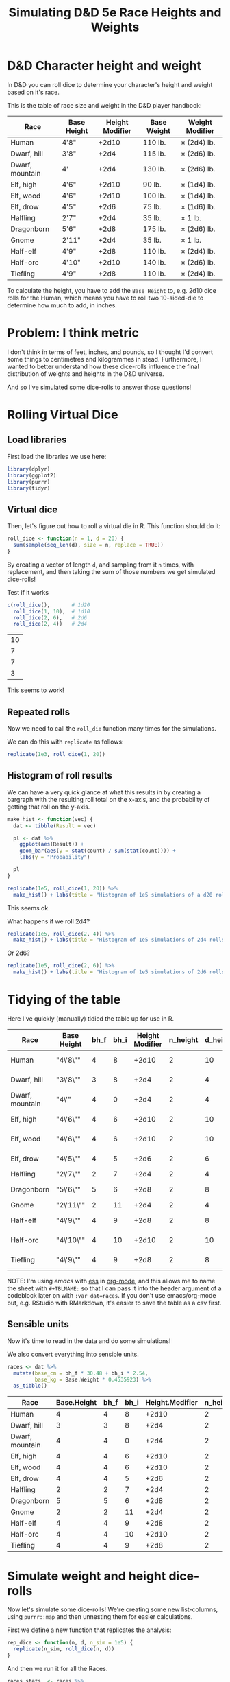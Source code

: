 #+TITLE: Simulating D&D 5e Race Heights and Weights
#+OPTIONS: ^:{}

* D&D Character height and weight
In D&D you can roll dice to determine your character's height and weight based
on it's race.

This is the table of race size and weight in the D&D player handbook:

| Race            | Base Height | Height Modifier | Base Weight | Weight Modifier |
|-----------------+-------------+-----------------+-------------+-----------------|
| Human           | 4'8"        |           +2d10 | 110 lb.     | × (2d4) lb.     |
| Dwarf, hill     | 3'8"        |            +2d4 | 115 lb.     | × (2d6) lb.     |
| Dwarf, mountain | 4'          |            +2d4 | 130 lb.     | × (2d6) lb.     |
| Elf, high       | 4'6"        |           +2d10 | 90 lb.      | × (1d4) lb.     |
| Elf, wood       | 4'6"        |           +2d10 | 100 lb.     | × (1d4) lb.     |
| Elf, drow       | 4'5"        |            +2d6 | 75 lb.      | × (1d6) lb.     |
| Halfling        | 2'7"        |            +2d4 | 35 lb.      | × 1 lb.         |
| Dragonborn      | 5'6"        |            +2d8 | 175 lb.     | × (2d6) lb.     |
| Gnome           | 2'11"       |            +2d4 | 35 lb.      | × 1 lb.         |
| Half-elf        | 4'9"        |            +2d8 | 110 lb.     | × (2d4) lb.     |
| Half-orc        | 4'10"       |           +2d10 | 140 lb.     | × (2d6) lb.     |
| Tiefling        | 4'9"        |            +2d8 | 110 lb.     | × (2d4) lb.     |

To calculate the height, you have to add the ~Base Height~ to, e.g. 2d10 dice
rolls for the Human, which means you have to roll two 10-sided-die to determine
how much to add, in inches.

* Problem: I think metric
I don't think in terms of feet, inches, and pounds, so I thought I'd convert
some things to centimetres and kilogrammes in stead. Furthermore, I wanted to
better understand how these dice-rolls influence the final distribution of
weights and heights in the D&D universe.

And so I've simulated some dice-rolls to answer those questions!

* Rolling Virtual Dice
** Load libraries
# this is so that we work in an R session in emacs with ess
#+PROPERTY: header-args:R  :session *R*

First load the libraries we use here:
#+begin_src R :results none
  library(dplyr)
  library(ggplot2)
  library(purrr)
  library(tidyr)
#+end_src

** Virtual dice
Then, let's figure out how to roll a virtual die in R. This function should do it:

#+begin_src R
  roll_dice <- function(n = 1, d = 20) {
    sum(sample(seq_len(d), size = n, replace = TRUE))
  }
#+end_src

#+RESULTS:

By creating a vector of length ~d~, and sampling from it ~n~ times, with
replacement, and then taking the sum of those numbers we get simulated
dice-rolls!

Test if it works
#+begin_src R
    c(roll_dice(),       # 1d20
      roll_dice(1, 10),  # 1d10
      roll_dice(2, 6),   # 2d6
      roll_dice(2, 4))   # 2d4
#+end_src

#+RESULTS:
| 9 |
| 2 |
| 8 |
| 8 |

| 10 |
|  7 |
|  7 |
|  3 |

This seems to work!

** Repeated rolls
Now we need to call the ~roll_die~ function many times for the simulations.

We can do this with ~replicate~ as follows:

#+begin_src R :results none
  replicate(1e3, roll_dice(1, 20))
#+end_src

** Histogram of roll results
We can have a very quick glance at what this results in by creating a bargraph
with the resulting roll total on the x-axis, and the probability of getting
that roll on the y-axis.

#+begin_src R
  make_hist <- function(vec) {
    dat <- tibble(Result = vec)

    pl <- dat %>%
      ggplot(aes(Result)) +
      geom_bar(aes(y = stat(count) / sum(stat(count)))) +
      labs(y = "Probability")

    pl
  }
#+end_src

#+RESULTS:

#+begin_src R :results graphics file :file 1d20hist.png :height 300
  replicate(1e5, roll_dice(1, 20)) %>%
    make_hist() + labs(title = "Histogram of 1e5 simulations of a d20 roll")
#+end_src

#+RESULTS:

[[file:1d20hist.png]]

This seems ok.

What happens if we roll 2d4?
#+begin_src R :results graphics file :file 2d4hist.png :height 300
  replicate(1e5, roll_dice(2, 4)) %>%
    make_hist() + labs(title = "Histogram of 1e5 simulations of 2d4 rolls")
#+end_src

#+RESULTS:

[[file:2d4hist.png]]

Or 2d6?
#+begin_src R :results graphics file :file 2d6hist.png :height 300
  replicate(1e5, roll_dice(2, 6)) %>%
    make_hist() + labs(title = "Histogram of 1e5 simulations of 2d6 rolls")
#+end_src

#+RESULTS:

[[file:2d6hist.png]]

* Tidying of the table
Here I've quickly (manually) tidied the table up for use in R.

#+TBLNAME: races
| Race            | Base Height | bh_f | bh_i | Height Modifier | n_height | d_height | Base Weight | Weight Modifier | n_weight | d_weight |
|-----------------+-------------+------+------+-----------------+----------+----------+-------------+-----------------+----------+----------|
| Human           | "4\'8\""    |    4 |    8 |           +2d10 |        2 |       10 |         110 | ×(2d4) lb.      |        2 |        4 |
| Dwarf, hill     | "3\'8\""    |    3 |    8 |            +2d4 |        2 |        4 |         115 | ×(2d6) lb.      |        2 |        6 |
| Dwarf, mountain | "4\'"       |    4 |    0 |            +2d4 |        2 |        4 |         130 | ×(2d6) lb.      |        2 |        6 |
| Elf,  high      | "4\'6\""    |    4 |    6 |           +2d10 |        2 |       10 |          90 | ×(1d4) lb.      |        1 |        4 |
| Elf, wood       | "4\'6\""    |    4 |    6 |           +2d10 |        2 |       10 |         100 | ×(1d4) lb.      |        1 |        4 |
| Elf,  drow      | "4\'5\""    |    4 |    5 |            +2d6 |        2 |        6 |          75 | ×(1d6) lb.      |        1 |        6 |
| Halfling        | "2\'7\""    |    2 |    7 |            +2d4 |        2 |        4 |          35 | ×1 lb.          |          |          |
| Dragonborn      | "5\'6\""    |    5 |    6 |            +2d8 |        2 |        8 |         175 | ×(2d6) lb.      |        2 |        6 |
| Gnome           | "2\'11\""   |    2 |   11 |            +2d4 |        2 |        4 |          35 | ×1 lb.          |          |          |
| Half-elf        | "4\'9\""    |    4 |    9 |            +2d8 |        2 |        8 |         110 | ×(2d4) lb.      |        2 |        4 |
| Half-orc        | "4\'10\""   |    4 |   10 |           +2d10 |        2 |       10 |         140 | ×(2d6) lb.      |        2 |        6 |
| Tiefling        | "4\'9\""    |    4 |    9 |            +2d8 |        2 |        8 |         110 | ×(2d4) lb.      |        2 |        4 |

NOTE: I'm using [[emacs'][emacs]] with [[https://ess.r-project.org/][ess]] in [[https://orgmode.org/][org-mode]], and this allows me to name the
sheet with ~#+TBLNAME:~ so that I can pass it into the header argument of a
codeblock later on with ~:var dat=races~. If you don't use emacs/org-mode but,
e.g. RStudio with RMarkdown, it's easier to save the table as a csv first.

** Sensible units
Now it's time to read in the data and do some simulations!

We also convert everything into sensible units.

#+begin_src R :var dat=races :colnames yes
  races <- dat %>%
    mutate(base_cm = bh_f * 30.48 + bh_i * 2.54,
           base_kg = Base.Weight * 0.4535923) %>%
    as_tibble()
#+end_src

| Race            | Base.Height | bh_f | bh_i | Height.Modifier | n_height | d_height | Base.Weight | Weight.Modifier | n_weight | d_weight | base_cm |    base_kg |
|-----------------+-------------+------+------+-----------------+----------+----------+-------------+-----------------+----------+----------+---------+------------|
| Human           |           4 |    4 |    8 |           +2d10 |        2 |       10 |         110 | ×(2d4) lb.      |        2 |        4 |  142.24 |  49.895153 |
| Dwarf, hill     |           3 |    3 |    8 |            +2d4 |        2 |        4 |         115 | ×(2d6) lb.      |        2 |        6 |  111.76 | 52.1631145 |
| Dwarf, mountain |           4 |    4 |    0 |            +2d4 |        2 |        4 |         130 | ×(2d6) lb.      |        2 |        6 |  121.92 |  58.966999 |
| Elf,  high      |           4 |    4 |    6 |           +2d10 |        2 |       10 |          90 | ×(1d4) lb.      |        1 |        4 |  137.16 |  40.823307 |
| Elf, wood       |           4 |    4 |    6 |           +2d10 |        2 |       10 |         100 | ×(1d4) lb.      |        1 |        4 |  137.16 |   45.35923 |
| Elf,  drow      |           4 |    4 |    5 |            +2d6 |        2 |        6 |          75 | ×(1d6) lb.      |        1 |        6 |  134.62 | 34.0194225 |
| Halfling        |           2 |    2 |    7 |            +2d4 |        2 |        4 |          35 | ×1 lb.          |      nil |      nil |   78.74 | 15.8757305 |
| Dragonborn      |           5 |    5 |    6 |            +2d8 |        2 |        8 |         175 | ×(2d6) lb.      |        2 |        6 |  167.64 | 79.3786525 |
| Gnome           |           2 |    2 |   11 |            +2d4 |        2 |        4 |          35 | ×1 lb.          |      nil |      nil |    88.9 | 15.8757305 |
| Half-elf        |           4 |    4 |    9 |            +2d8 |        2 |        8 |         110 | ×(2d4) lb.      |        2 |        4 |  144.78 |  49.895153 |
| Half-orc        |           4 |    4 |   10 |           +2d10 |        2 |       10 |         140 | ×(2d6) lb.      |        2 |        6 |  147.32 |  63.502922 |
| Tiefling        |           4 |    4 |    9 |            +2d8 |        2 |        8 |         110 | ×(2d4) lb.      |        2 |        4 |  144.78 |  49.895153 |

* Simulate weight and height dice-rolls
Now let's simulate some dice-rolls! We're creating some new list-columns, using
~purrr::map~ and then unnesting them for easier calculations.

First we define a new function that replicates the analysis:
#+begin_src R
  rep_dice <- function(n, d, n_sim = 1e5) {
    replicate(n_sim, roll_dice(n, d))
  }
#+end_src

#+RESULTS:

And then we run it for all the Races.

#+begin_src R
  races_stats  <- races %>%
    mutate(height_rolls = map2(n_height, d_height, possibly(rep_dice, otherwise = 1)),
           weight_rolls = map2(n_weight, d_weight, possibly(rep_dice, otherwise = 1))) %>%
    unnest(cols = c(height_rolls, weight_rolls)) %>%
    mutate(height = base_cm + height_rolls * 2.54,  # convert roll from inches to cm
           weight = base_kg + height_rolls * weight_rolls * 0.4535923)  # convert rolls from lbs to kg
#+end_src

#+RESULTS:

Note the ~tidyr::possibly~ here, which allows me to ignore the weight rolls for
the Halfling and Gnome and instead set their value to 1.

* Averages
Then we calculate median height and weight and append them back to the original data.

We also convert Race to a factor, which is sorted by the average height.

#+begin_src R :colnames yes
  races_sum <- races_stats %>%
    group_by(Race) %>%
    summarize(height_med = median(height),
              weight_med = median(weight)) %>%
    left_join(races, by = "Race") %>%
    arrange(height_med) %>%
    mutate(Race = factor(Race, levels = Race),
           lab_kg = paste0(Height.Modifier, Weight.Modifier))
#+end_src

#+RESULTS:

| Race            | height_med |  weight_med | Base.Height | bh_f | bh_i | Height.Modifier | n_height | d_height | Base.Weight | Weight.Modifier | n_weight | d_weight | base_cm |    base_kg | lab_kg          |
|-----------------+------------+-------------+-------------+------+------+-----------------+----------+----------+-------------+-----------------+----------+----------+---------+------------+-----------------|
| Halfling        |      91.44 |   18.143692 |           2 |    2 |    7 |            +2d4 |        2 |        4 |          35 | ×1 lb.          |      nil |      nil |   78.74 | 15.8757305 | +2d4×1 lb.      |
| Gnome           |      101.6 |   18.143692 |           2 |    2 |   11 |            +2d4 |        2 |        4 |          35 | ×1 lb.          |      nil |      nil |    88.9 | 15.8757305 | +2d4×1 lb.      |
| Dwarf, hill     |     124.46 |  66.6780681 |           3 |    3 |    8 |            +2d4 |        2 |        4 |         115 | ×(2d6) lb.      |        2 |        6 |  111.76 | 52.1631145 | +2d4×(2d6) lb.  |
| Dwarf, mountain |     134.62 |  73.9355449 |           4 |    4 |    0 |            +2d4 |        2 |        4 |         130 | ×(2d6) lb.      |        2 |        6 |  121.92 |  58.966999 | +2d4×(2d6) lb.  |
| Elf,  drow      |      152.4 |  43.5448608 |           4 |    4 |    5 |            +2d6 |        2 |        6 |          75 | ×(1d6) lb.      |        1 |        6 |  134.62 | 34.0194225 | +2d6×(1d6) lb.  |
| Elf,  high      |      165.1 |  51.7095222 |           4 |    4 |    6 |           +2d10 |        2 |       10 |          90 | ×(1d4) lb.      |        1 |        4 |  137.16 |  40.823307 | +2d10×(1d4) lb. |
| Elf, wood       |      165.1 |  56.2454452 |           4 |    4 |    6 |           +2d10 |        2 |       10 |         100 | ×(1d4) lb.      |        1 |        4 |  137.16 |   45.35923 | +2d10×(1d4) lb. |
| Half-elf        |     167.64 |  68.9460296 |           4 |    4 |    9 |            +2d8 |        2 |        8 |         110 | ×(2d4) lb.      |        2 |        4 |  144.78 |  49.895153 | +2d8×(2d4) lb.  |
| Tiefling        |     167.64 |  68.9460296 |           4 |    4 |    9 |            +2d8 |        2 |        8 |         110 | ×(2d4) lb.      |        2 |        4 |  144.78 |  49.895153 | +2d8×(2d4) lb.  |
| Human           |     170.18 |  73.4819526 |           4 |    4 |    8 |           +2d10 |        2 |       10 |         110 | ×(2d4) lb.      |        2 |        4 |  142.24 |  49.895153 | +2d10×(2d4) lb. |
| Half-orc        |     175.26 |  96.1615676 |           4 |    4 |   10 |           +2d10 |        2 |       10 |         140 | ×(2d6) lb.      |        2 |        6 |  147.32 |  63.502922 | +2d10×(2d6) lb. |
| Dragonborn      |      190.5 | 106.5941905 |           5 |    5 |    6 |            +2d8 |        2 |        8 |         175 | ×(2d6) lb.      |        2 |        6 |  167.64 | 79.3786525 | +2d8×(2d6) lb.  |

* Plot of Heights
Great! Now let's create a plot of the average height by race, with a violin
plot to illustrate the distribution.

I further annotate the plot with base height points and which modifier was used
to get the distribution of heights.

#+begin_src R :results graphics file :file raceheights.png :width 600
  pl_h <- races_sum %>%
    ggplot(aes(x = Race, y = height_med)) +
    geom_bar(stat="identity", alpha = .5) +
    geom_violin(aes(y = height), bw = 2.54, scale= "width", colour = NA, fill = "cornflowerblue", alpha = .8, data = races_stats) +
    geom_text(aes(y = base_cm + 2, hjust = 0, label = paste0(Height.Modifier, "'")), angle = 90) +
    geom_point(aes(y = base_cm)) +
    ylim(c(0, NA)) +
    labs(y = "Height (cm)") # +
    ## coord_flip()
  pl_h
#+end_src

#+RESULTS:

[[file:raceheights.png]]

Notice the ~bw~ argument to ~geom_violin~: this is used to adjust the smoothing
kernel a bit. I've used the value to convert my units in cm back to inches,
because with lower values we get artificial jittering.

* Plot of Weights
Now we do the same for weight:
#+begin_src R :results graphics file :file raceweights.png :width 600
  pl_w <- races_sum %>%
    ggplot(aes(x = Race, y = weight_med)) +
    geom_bar(stat="identity", alpha = .5) +
    geom_violin(aes(y = weight), bw = 1 / 0.4535923, scale= "width", colour = NA, fill = "cornflowerblue", alpha = .8, data = races_stats) +
    geom_point(aes(y = base_kg)) +
    geom_text(aes(y = base_kg, label = lab_kg), hjust = -.05, angle = 90) +
    ylim(c(0, NA)) +
    labs(y = "Weight (kg)") # +
  pl_w
#+end_src

#+RESULTS:

[[file:raceweights.png]]

(Again, we set ~bw~ to the value to convert kg to lbs.)

* Combined Plot
To ultimately combine the two into one figure using ~patchwork~.

#+begin_src R :results graphics file :file races_stats.png :width 600 :height 600
  library(patchwork)
  pl <- (pl_h + labs(title = "D&D 5e Race size and weight distributions based on rolls") &
         theme(axis.title.x = element_blank(),
               axis.text.x = element_blank(),
               axis.ticks.x = element_blank())) /
    (pl_w & theme(axis.text.x = element_text(size = 10, angle = 30, hjust = 1, face = "bold")))
  pl
#+end_src

#+RESULTS:

[[file:races_stats.png]]

* Body Mass Index
Okay now for some more mental picturing, let's calculate the average BMI for
these races. BMI is a troublesome indicator for humans alone already, and will
certainly be wrong for the heavy-boned dwarfs, but it's nice to give us a
little bit more of a mental picture.

I found these BMI categories [[https://en.wikipedia.org/wiki/Body_mass_index#Categories][on the WikiPedia article on BMI]].

#+TBLNAME: bmi
| category                              | from |   to |
|---------------------------------------+------+------|
| Very severely underweight             |      |   15 |
| Severely underweight                  |   15 |   16 |
| Underweight                           |   16 | 18.5 |
| Normal (healthy weight)               | 18.5 |   25 |
| Overweight                            |   25 |   30 |
| Obese Class I (Moderately obese)      |   30 |   35 |
| Obese Class II (Severely obese)       |   35 |   40 |
| Obese Class III (Very severely obese) |   40 |      |

#+begin_src R :var categories=bmi :results graphics file :file races_bmi.png :width 600
  # clean up the categories
  cat <- categories %>%
    mutate(from = ifelse(is.na(from), -Inf, from),
           to = ifelse(is.na(to), Inf, to),
           category = factor(category, levels = rev(category), ordered = TRUE))

  # calculate average bmi
  bmi_avg <- races_sum %>% mutate(bmi = weight_med / (height_med/100)^2)

  # calculate all bmi's
  bmi <- races_stats %>%
    mutate(bmi = weight / (height / 100)^2)

  # plot them
  bmi_avg %>%
    ggplot(aes(x = Race, y = bmi)) +
    # annotate the categories
    geom_point() + # It looks like this is necessary to keep the factor levels in
                   # the right order
    geom_rect(aes(xmin = -Inf, xmax = Inf,
                  ymin = from,
                  ymax = to,
                  fill = category),
              inherit.aes = FALSE, data = cat) +
    scale_fill_brewer(palette = "RdBu") +
    geom_violin(data = bmi, bw = .8, fill = "gray", draw_quantiles = c(.25, .5, .75)) +
    labs(fill = "BMI category\nif they would have been human", y = "BMI (kg /"~m^2*")") +
    geom_point() +
    theme(axis.text.x = element_text(angle = 30, hjust = 1, face = "bold"))
#+end_src

#+RESULTS:

[[file:races_bmi.png]]

So most dwarves are, according to the human BMI, very severely obese 😉.

And that's it! A quick dive into some simulations with R! Any feedback on how
to improve this workflow is welcome.
* Other Dice roll simulations
** Rolling With Advantage
In D&D-land you sometimes get to roll with advantage. This means that you roll
a d20 twice, and take the higher of the two. I also wanted to study what
happens when we do that, so we add a new function!

#+begin_src R
  roll_with_advantage <- function(d = 20) {
    max(sample(seq_len(d), size = 2, replace = TRUE))
  }
#+end_src

#+RESULTS:

#+begin_src R :results graphics file :file d20_advantage.png :height 300
  replicate(1e5, roll_with_advantage(20)) %>%
    make_hist() + labs(title = "Histogram of 1e5 simulations of d20 rolls with advantage")
#+end_src

#+RESULTS:

[[file:d20_advantage.png]]

** Rolling With Disadvantage
When you're particularly unskilled at something, your DM may ask you to roll
with disadvantage. This means: roll 2d20 and take the lower.

#+begin_src R
  roll_with_disadvantage <- function(d = 20) {
    min(sample(seq_len(d), size = 2, replace = TRUE))
  }
#+end_src

#+begin_src R :results graphics file :file d20_disadvantage.png :height 300
  replicate(1e5, roll_with_disadvantage(20)) %>%
    make_hist() + labs(title = "Histogram of 1e5 simulations of d20 rolls with disadvantage")
#+end_src

#+RESULTS:

[[file:d20_disadvantage.png]]

** Rolling for Stats
Some DM's let you roll for stats. The common way of doing so is by rolling 4d6
and dropping the lower. Then repeating this 6 times.

When I did this the first time, I got some pretty high rolls and I wondered
what the odds are. So again, time to simulate!

#+begin_src R :results none
   stat_roll <- function() {
     # roll 4d6, drop the lowest
     rolls <- sample(1:6, 4, replace = TRUE)
     # use the highest two values only
     sum(sort(rolls)[-1])
   }
#+end_src

So if you want to roll for stats without rolling any dice (BOOOOO!):
#+begin_src R
  replicate(6, stat_roll())
#+end_src

#+RESULTS:
| 15 |
| 11 |
| 13 |
| 16 |
| 11 |
| 11 |

comparison to pointbuy and standard array
#+begin_src R :colnames "yes"
  comparison <- tribble( ~ name, ~ array,
                        "standard", c(8, 10, 12, 13, 14, 15),
                        "pointbuy 3 high 3 low", c(15, 15, 15, 8, 8, 8),
                        "pointbuy all medium", c(13, 13, 13, 12, 12, 12),
                        ) %>%
    mutate(sum = map_dbl(array, sum))
  comparison %>% select(-array)
#+end_src

#+RESULTS:
| name                  | sum |
|-----------------------+-----|
| standard              |  72 |
| pointbuy 3 high 3 low |  69 |
| pointbuy all medium   |  75 |

Let's visualize the likelihood of all the total values:
#+begin_src R :results graphics file :file stat_rolls.png :height 300
  replicate(1e5, stat_roll()) %>%
    make_hist() + labs(title = "Rolling for stats using the roll 4d6 drop lowest method") +
    geom_bar(aes(x = array, y = stat(count) / sum(stat(count)), group = name, fill = name),
             data = comparison %>% unnest(array),
             width = .5,
             alpha = .6)
#+end_src

#+RESULTS:
[[file:stat_rolls.png]]

[[file:stat_rolls.png]]
#+begin_src R :colnames yes
  sr <- replicate(1e5, stat_roll()) %>%
    as_tibble() %>%
    mutate(name = "roll for stats") %>%
    bind_rows(comparison %>% unnest(array) %>% rename(value=array)) %>%
    group_by(name) %>%
    summarize(min = min(value),
              mean = mean(value),
              median = median(value),
              max = max(value))
#+end_src

#+RESULTS:
| name                  | min |     mean | median | max |
|-----------------------+-----+----------+--------+-----|
| pointbuy 3 high 3 low |   8 |     11.5 |   11.5 |  15 |
| pointbuy all medium   |  12 |     12.5 |   12.5 |  13 |
| roll for stats        |   3 | 12.24506 |     12 |  18 |
| standard              |   8 |       12 |   12.5 |  15 |

let's calculate when the sum of ability scores is highest

simulate 1e5 sets of 6 stats, take the sum
#+begin_src R
  sr <- replicate(1e5, sum(replicate(6, stat_roll()))) %>%
    as_tibble()
#+end_src

#+begin_src R :results output graphics file :file stat_sum_vs_stdarray.png :width 700 :height 300
  make_hist(sr$value) +
   geom_vline(aes(xintercept = sum, colour = name), data = comparison, size = 2, alpha = .5)
#+end_src

#+RESULTS:

[[file:stat_sum_vs_stdarray.png]]
do some calculations
#+begin_src R
  sb <- sr %>%
    mutate(
      rbs = value > comparison$sum[[1]],
      rbp1 = value > comparison$sum[[2]],
      rbp2 = value > comparison$sum[[3]],
    )
#+end_src

how often is rolling better than pointbuy or standard array?
#+begin_src R :colnames "yes"
  tribble(~ name, ~ `P roll better than X`,
    "standardarray", sum(sb$rbs) / nrow(sb),
    "pointbuy 3 high 3 low", sum(sb$rbp1) / nrow(sb),
    "pointbuy all medium", sum(sb$rbp2) / nrow(sb)
  )
#+end_src

#+RESULTS:
| name                  | P roll better than X |
|-----------------------+----------------------|
| standardarray         |              0.56215 |
| pointbuy 3 high 3 low |              0.71725 |
| pointbuy all medium   |              0.39306 |
